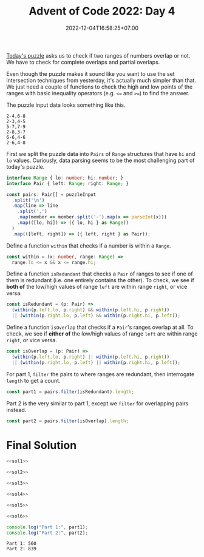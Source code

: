 #+TITLE: Advent of Code 2022: Day 4
#+SLUG: 2022-advent-of-code-day-04
#+DATE: 2022-12-04T16:58:25+07:00
#+DESCRIPTION: A TypeScript solution for the Advent of Code 2022, Day 4 puzzle: it looks like set intersection, but actually it's much easier than that.

[[https://adventofcode.com/2022/day/4][Today's puzzle]] asks us to check if two ranges of numbers overlap or not. We have to check for complete overlaps and partial overlaps.

Even though the puzzle makes it sound like you want to use the set intersection techniques from yesterday, it's actually much simpler than that. We just need a couple of functions to check the high and low points of the ranges with basic inequality operators (e.g. =<== and =>==) to find the answer.

The puzzle input data looks something like this.
#+begin_example
2-4,6-8
2-3,4-5
5-7,7-9
2-8,3-7
6-6,4-6
2-6,4-8
#+end_example

First we split the puzzle data into =Pairs= of =Range= structures that have =hi= and =lo= values. Curiously, data parsing seems to be the most challenging part of today's puzzle.
#+name: sol1
#+begin_src typescript :exports code :results code :eval never
interface Range { lo: number; hi: number; }
interface Pair { left: Range; right: Range; }

const pairs: Pair[] = puzzleInput
  .split('\n')
  .map(line => line
    .split(',')
    .map(member => member.split('-').map(x => parseInt(x)))
    .map(([lo, hi]) => ({ lo, hi } as Range))
  )
  .map(([left, right]) => ({ left, right } as Pair));
#+end_src

Define a function ~within~ that checks if a number is within a =Range=.
#+name: sol2
#+begin_src typescript :exports code :results code :eval never
const within = (x: number, range: Range) =>
  range.lo <= x && x <= range.hi;
#+end_src

Define a function ~isRedundant~ that checks a =Pair= of ranges to see if one of them is redundant (i.e. one entirely contains the other). To check, we see if *both of* the low/high values of range =left= are within range =right=, or vice versa.
#+name: sol3
#+begin_src typescript :exports code :results code :eval never
const isRedundant = (p: Pair) =>
  (within(p.left.lo, p.right) && within(p.left.hi, p.right))
  || (within(p.right.lo, p.left) && within(p.right.hi, p.left));
#+end_src

Define a function ~isOverlap~ that checks if a =Pair='s ranges overlap at all.  To check, we see if *either of* the low/high values of range =left= are within range =right=, or vice versa.
#+name: sol4
#+begin_src typescript :exports code :results code :eval never
const isOverlap = (p: Pair) =>
  (within(p.left.lo, p.right) || within(p.left.hi, p.right))
  || (within(p.right.lo, p.left) || within(p.right.hi, p.left));
#+end_src

For part 1, ~filter~ the pairs to where ranges are redundant, then interrogate ~length~ to get a count.
#+name: sol5
#+begin_src typescript :exports code :results code :eval never
const part1 = pairs.filter(isRedundant).length;
#+end_src

Part 2 is the very similar to part 1, except we ~filter~ for overlapping pairs instead.
#+name: sol6
#+begin_src typescript :exports code :results code :eval never
const part2 = pairs.filter(isOverlap).length;
#+end_src

* Final Solution
#+name: solution
#+begin_src typescript :exports code :results code :eval never :noweb yes
<<sol1>>

<<sol2>>

<<sol3>>

<<sol4>>

<<sol5>>

<<sol6>>

console.log("Part 1:", part1);
console.log("Part 2:", part2);
#+end_src

#+name: code
#+begin_src typescript :exports results :results code :noweb yes :cache yes
<<input>>
<<solution>>
#+end_src

#+RESULTS[5879f5f7488e06e1453e6a5e2b2c873925f4e74a]: code
#+begin_src typescript eval never
Part 1: 560
Part 2: 839
#+end_src


#+name: input
#+begin_src typescript :exports none :eval never
const puzzleInput =
`71-97,71-72
60-97,20-95
20-59,58-59
24-83,3-82
48-96,33-47
49-49,10-50
48-86,6-85
71-72,27-72
46-83,29-84
10-52,1-53
38-84,37-39
48-48,39-48
42-87,43-96
1-99,78-98
23-39,1-38
30-30,13-30
8-37,7-38
13-85,57-84
1-97,2-98
7-99,6-98
14-99,13-91
2-87,8-88
51-66,66-66
66-98,97-98
41-73,84-85
37-95,36-94
4-22,11-38
25-90,25-50
50-97,51-89
10-86,9-86
78-93,56-77
56-84,56-79
43-48,43-49
43-96,98-98
66-76,59-68
12-15,11-59
3-85,12-84
50-74,50-75
1-7,2-6
10-11,11-58
15-96,16-99
20-87,23-88
39-79,39-78
96-98,7-97
14-74,13-14
3-99,98-99
43-47,43-62
79-83,75-84
10-13,15-15
8-91,8-9
68-74,47-97
74-88,75-79
48-97,49-97
58-96,58-98
28-60,61-73
3-99,28-87
89-90,91-91
10-40,4-10
2-97,1-97
22-24,22-24
75-76,55-76
42-83,42-82
35-95,25-95
10-27,9-11
12-83,13-37
37-97,36-38
3-30,4-30
31-51,31-32
26-28,27-46
44-46,45-90
19-82,27-77
44-92,43-85
22-54,5-53
6-98,4-99
4-4,4-40
30-99,30-31
59-59,60-90
21-95,19-94
22-43,21-67
69-72,72-72
70-94,71-93
13-15,13-14
23-90,22-89
93-94,4-94
1-21,3-20
4-68,5-69
27-29,28-95
47-47,47-48
26-54,25-55
16-81,80-80
31-33,32-60
25-82,26-51
16-73,72-72
95-95,33-95
12-72,13-43
36-95,35-36
19-94,9-43
7-7,5-15
9-96,9-99
9-91,8-8
46-62,34-85
83-84,31-84
52-56,46-63
44-85,59-86
43-70,43-70
21-38,39-78
58-58,6-57
1-99,99-99
12-90,40-89
34-67,35-73
15-97,14-96
46-98,46-96
52-70,42-77
4-23,3-23
55-82,81-83
48-84,25-83
31-92,92-98
6-93,5-98
14-39,15-38
17-58,17-18
7-16,24-94
16-71,85-97
1-95,16-86
32-60,57-68
74-96,55-97
36-95,97-97
76-78,27-77
47-84,59-75
15-37,4-16
1-97,1-98
27-78,28-77
97-98,10-94
37-97,97-97
89-89,4-90
21-28,21-94
41-90,4-41
1-93,93-96
99-99,6-99
11-13,12-95
16-22,4-22
7-89,90-90
4-58,19-79
9-84,68-84
80-85,34-84
1-70,71-84
64-74,74-74
58-80,58-70
7-59,7-8
17-19,9-17
22-34,34-84
66-76,66-66
97-99,17-95
47-97,39-45
35-36,35-88
9-79,41-80
10-11,10-41
4-14,15-90
95-96,1-96
36-92,69-93
1-7,8-84
32-39,32-39
8-94,7-9
34-50,7-52
71-94,71-96
2-47,1-95
4-5,8-93
34-66,21-65
26-95,26-97
60-82,59-61
39-96,39-98
15-22,22-50
12-82,13-13
15-63,62-62
1-99,2-55
11-26,16-91
24-76,76-77
3-6,7-92
62-93,61-92
33-83,32-84
4-99,2-2
11-21,22-98
45-46,45-64
26-30,21-35
78-99,29-77
55-73,5-91
3-4,14-98
3-93,92-92
51-77,77-77
7-90,90-90
4-67,4-68
10-95,10-96
79-89,80-83
3-86,17-87
32-77,32-78
31-72,10-25
48-50,2-53
29-58,28-59
75-77,15-76
2-76,1-75
15-15,14-63
75-85,76-96
42-97,15-28
20-98,97-98
21-64,21-64
11-95,95-96
68-96,69-79
5-89,6-90
38-72,73-90
43-97,42-98
67-83,74-84
69-87,69-87
10-12,11-60
12-67,11-85
1-3,6-88
8-80,17-81
3-47,2-58
74-74,37-75
47-99,47-48
21-78,6-51
86-87,16-87
3-86,87-87
92-96,17-91
54-85,54-87
23-24,23-87
62-91,62-92
14-49,14-50
29-93,94-97
2-3,2-91
53-57,57-57
15-44,43-44
1-37,2-37
8-19,23-24
19-20,6-20
1-7,6-46
3-26,1-77
3-6,3-47
30-80,96-96
23-70,69-69
51-52,52-89
42-82,83-89
86-97,13-86
16-45,1-1
14-77,4-13
15-81,81-81
87-87,30-88
89-89,30-88
21-22,21-95
90-94,23-89
67-67,1-66
19-99,43-99
2-97,5-98
6-78,6-62
8-9,8-9
1-13,1-9
91-95,92-95
68-86,69-96
4-26,25-68
17-96,18-96
65-65,64-65
2-99,3-98
24-97,25-68
36-57,7-35
52-89,87-88
3-96,3-3
2-34,2-18
82-96,82-98
29-30,4-30
32-73,31-73
72-98,99-99
12-32,11-57
11-86,7-9
81-82,5-82
8-94,93-94
45-68,57-61
49-50,24-50
8-78,44-91
28-29,29-98
50-82,4-48
71-71,20-70
6-17,23-58
61-73,23-70
74-90,36-95
6-14,9-12
16-78,2-9
2-92,2-90
32-40,39-41
69-69,44-69
22-59,21-50
30-66,30-67
17-97,54-98
89-97,84-96
11-93,11-96
55-80,80-84
59-87,59-95
4-81,9-80
4-96,1-95
21-95,21-94
7-40,39-40
5-98,5-92
30-32,31-53
10-88,11-88
5-36,36-36
97-98,16-98
12-83,10-13
19-68,20-67
42-42,11-42
9-11,10-67
10-88,9-10
12-70,12-13
30-69,37-66
1-95,2-6
97-98,12-98
40-46,41-47
28-91,29-73
1-5,6-82
82-92,4-82
10-91,11-92
21-93,92-92
14-58,57-58
8-79,7-9
27-94,26-27
13-22,23-99
11-11,17-64
19-71,18-88
1-13,1-3
50-68,49-67
13-14,13-37
40-90,40-61
21-95,22-95
38-39,38-46
44-95,64-81
56-57,2-57
64-85,7-63
4-99,3-99
32-90,90-98
43-63,42-44
58-58,43-57
79-80,27-78
27-72,1-26
89-91,39-90
31-43,43-43
71-90,71-90
13-95,14-96
17-77,77-77
60-62,59-65
33-35,7-50
2-8,5-5
24-61,24-25
6-74,73-73
18-18,20-94
29-54,41-55
4-43,5-43
39-69,43-70
47-48,47-79
5-6,6-85
12-12,12-12
12-91,12-90
44-64,66-69
47-58,46-58
60-99,79-99
56-86,86-86
8-98,1-7
59-59,10-58
19-41,42-97
76-94,6-95
20-69,68-99
36-63,35-36
2-15,3-14
16-28,15-17
75-92,40-71
4-61,11-62
14-66,14-15
6-70,29-69
95-96,9-96
68-89,68-69
2-75,1-74
97-97,12-97
58-86,22-87
3-4,3-97
21-68,49-69
88-88,32-87
45-93,46-89
12-92,12-93
51-75,71-71
24-29,28-29
5-6,5-71
33-34,33-80
55-94,94-94
50-64,50-63
55-92,82-86
32-34,33-47
9-13,12-78
5-99,35-57
25-53,6-24
7-85,6-96
27-72,15-73
61-74,36-95
27-62,59-61
4-82,4-86
23-79,24-26
24-43,17-44
43-74,42-44
39-84,38-99
55-85,54-57
2-78,1-3
20-71,19-46
25-38,25-26
49-77,49-76
1-2,1-68
12-21,11-65
17-82,17-56
8-92,14-93
1-52,4-51
78-78,2-70
9-42,8-41
33-64,32-67
22-68,22-61
7-82,4-8
24-42,36-37
96-96,30-95
68-68,14-67
13-78,78-78
39-70,17-38
62-93,63-93
19-64,19-64
15-83,16-44
33-34,34-49
2-65,58-64
5-53,4-84
53-54,53-74
3-58,1-65
2-5,9-15
3-39,21-40
54-57,54-56
25-62,25-61
12-94,10-10
74-75,74-89
14-85,13-29
4-76,3-88
5-55,4-55
55-93,54-93
13-48,9-12
23-56,23-24
32-71,32-40
23-94,22-24
1-99,98-98
22-75,31-44
7-96,7-97
11-12,14-34
4-98,3-5
58-94,59-94
13-70,13-88
38-40,20-39
2-88,58-87
35-81,4-81
31-82,81-81
24-93,8-25
19-96,95-98
18-64,19-65
22-40,31-39
43-75,81-82
16-27,1-28
7-28,6-28
71-79,71-72
1-99,11-98
11-12,11-97
2-75,3-76
21-79,80-91
5-49,5-6
54-55,16-55
12-97,12-96
42-83,73-82
61-84,83-84
33-82,83-83
42-85,43-86
27-71,26-71
39-39,8-38
20-25,17-24
98-99,15-96
4-92,4-92
34-82,34-99
39-43,9-44
17-29,30-91
1-98,97-98
25-92,24-92
44-68,45-67
7-22,7-62
56-95,97-99
41-79,41-42
48-89,48-96
46-96,95-97
18-88,18-19
86-87,9-87
1-1,1-97
91-97,65-92
15-80,15-26
46-98,60-82
45-70,44-46
16-83,16-83
37-55,54-60
7-57,8-16
9-27,70-88
8-72,7-28
90-91,17-83
2-64,3-93
21-46,10-38
33-88,33-89
89-90,87-90
58-59,57-61
26-94,25-93
35-48,35-70
4-75,5-75
19-22,18-31
4-94,4-98
11-74,20-75
40-67,17-36
21-22,21-96
7-43,22-35
21-89,88-89
3-44,44-45
41-62,41-42
34-60,37-59
14-69,13-15
28-76,22-22
12-51,35-52
13-98,59-70
62-91,62-96
7-88,87-89
31-32,31-47
4-99,5-99
6-9,10-54
16-33,33-33
5-97,4-98
10-52,52-56
7-8,5-9
39-66,39-46
10-45,10-45
37-89,37-92
30-31,30-90
49-82,25-48
59-71,61-66
73-87,19-72
14-97,14-97
4-63,62-84
3-97,2-4
7-64,8-65
15-16,15-96
19-66,20-60
19-35,34-47
10-10,9-59
7-9,8-9
62-99,62-80
7-92,7-88
11-42,41-41
2-2,2-70
2-68,69-69
41-81,41-82
67-96,99-99
91-93,45-86
5-87,86-91
9-13,1-4
1-97,98-98
5-27,5-26
68-86,68-68
30-40,31-40
40-81,81-92
1-91,3-63
11-96,37-84
18-61,14-17
12-75,15-82
31-52,23-53
2-74,6-82
94-95,10-95
54-54,50-53
37-68,37-50
27-75,26-76
9-30,8-10
46-74,68-68
26-39,18-50
44-45,39-39
96-97,67-95
30-90,75-89
30-85,6-86
90-92,58-91
33-36,32-36
65-96,65-66
35-69,59-63
27-47,26-27
16-86,74-90
46-78,78-79
22-85,22-86
95-95,14-94
58-59,17-59
33-58,33-72
75-75,41-75
15-35,36-49
20-90,27-91
8-69,9-70
64-99,65-84
5-80,1-80
1-2,2-99
23-32,28-29
54-56,53-61
13-56,55-56
86-87,5-67
6-88,6-72
26-95,26-96
75-85,4-75
1-44,1-44
4-7,20-50
5-96,99-99
19-69,18-69
38-91,92-98
99-99,17-97
11-22,10-27
14-76,12-97
3-54,2-53
46-81,82-91
14-15,33-99
34-35,17-35
5-79,2-63
10-57,9-74
16-38,39-89
83-86,30-82
9-72,8-35
10-70,69-70
51-86,81-91
4-72,4-71
31-91,20-28
33-98,30-32
27-87,86-87
45-45,47-88
5-57,5-47
16-90,15-89
21-99,18-85
2-34,33-68
44-58,35-57
8-65,8-66
15-39,16-40
47-67,3-48
18-84,19-84
4-98,99-99
34-77,34-76
50-50,50-63
98-99,2-99
41-95,41-42
34-48,35-48
85-94,95-96
13-38,22-38
81-82,18-81
8-86,22-86
62-97,34-70
26-73,25-73
53-58,35-53
58-80,79-81
14-41,7-13
2-21,4-22
12-98,11-97
7-73,6-73
1-94,1-96
26-82,25-27
23-76,45-77
7-78,7-78
29-72,72-72
7-8,7-37
12-24,13-25
88-91,32-89
17-76,16-23
23-40,2-14
99-99,15-88
8-85,2-86
10-89,18-90
8-97,7-93
8-98,8-97
2-12,3-63
90-90,4-90
7-23,15-22
50-96,9-26
10-80,4-9
1-85,84-85
20-22,21-70
20-83,4-21
8-32,7-33
25-45,34-46
5-34,34-97
19-91,90-91
16-96,78-95
9-64,10-63
7-8,8-55
32-50,2-31
4-16,16-16
8-99,44-97
48-73,58-74
50-80,49-49
57-58,29-58
72-76,72-74
59-75,75-85
19-98,34-97
7-94,99-99
2-95,3-95
61-78,61-79
96-98,13-97
27-82,50-90
98-99,4-99
2-95,1-88
5-66,3-70
13-26,23-42
25-55,24-55
56-56,56-56
50-98,97-97
33-85,3-32
6-45,46-64
6-57,59-88
64-72,64-65
30-92,30-92
5-46,1-5
5-89,4-70
16-69,16-68
4-88,4-81
4-94,3-93
44-47,44-46
21-38,21-46
81-86,80-86
41-96,64-87
37-73,37-73
15-75,1-99
2-36,2-35
3-94,1-2
3-87,87-88
9-9,7-9
12-97,96-98
42-89,88-89
29-85,30-50
3-4,3-94
57-92,58-93
16-95,2-8
1-98,10-90
31-65,31-72
5-87,4-5
40-45,46-75
88-95,46-98
26-87,8-17
24-27,23-27
12-99,12-97
5-99,6-99
68-77,31-42
68-91,68-87
35-35,5-35
2-66,2-3
20-32,20-33
8-88,6-88
8-82,9-81
10-97,11-97
12-59,13-59
17-32,23-63
14-15,15-19
99-99,21-89
94-99,36-93
60-65,43-67
8-97,9-58
10-52,27-32
85-91,84-90
34-88,5-87
18-43,15-17
4-99,3-99
2-97,18-79
16-56,40-84
5-5,7-91
11-97,11-99
76-77,77-77
11-90,94-97
22-23,1-23
6-43,5-99
7-85,84-85
11-12,12-92
8-89,6-75
44-64,45-63
51-95,8-29
21-54,20-77
20-87,20-84
11-25,24-24
52-54,52-55
15-16,19-66
54-91,13-53
35-98,35-41
47-48,6-48
83-89,82-83
27-83,26-28
38-92,93-96
51-76,51-63
1-3,7-13
10-96,11-47
58-98,2-95
69-69,61-73
4-89,2-3
7-58,3-15
76-93,8-94
5-20,4-19
16-23,16-17
30-85,31-85
16-70,15-16
67-67,52-68
30-99,29-31
49-71,55-70
32-94,94-94
82-93,24-83
31-94,32-40
62-79,62-80
9-84,9-9
8-97,1-97
36-37,36-51
76-77,53-77
47-49,17-48
73-75,55-77
50-85,51-86
63-63,53-62
5-15,5-5
19-99,19-90
2-63,2-22
21-75,22-22
18-97,19-69
79-92,11-91
13-23,23-23
4-94,3-3
6-82,19-83
34-50,35-37
15-99,15-96
5-58,4-57
19-56,46-93
11-73,12-78
37-42,26-41
53-65,30-39
46-47,45-47
56-99,55-97
82-86,44-83
49-55,37-48
3-96,96-96
46-52,45-52
2-36,9-37
99-99,1-99
11-70,18-91
60-75,74-75
6-97,6-96
33-66,4-95
15-58,34-59
19-86,18-19
25-43,30-81
11-66,10-65
2-49,1-99
55-77,76-78
61-87,75-79
3-93,2-92
2-2,5-56
5-99,9-98
34-46,46-84
35-36,35-86
15-17,16-43
46-51,50-55
8-8,7-17
5-98,4-87
44-58,43-58
5-41,5-42
6-27,10-16
78-78,40-79
17-88,29-87
12-69,12-69
26-78,26-58
77-95,95-95
42-49,46-48
19-69,19-97
33-77,76-76
47-49,48-76
3-99,3-4
7-34,33-34
61-91,92-99
67-83,9-83
10-91,90-91
42-83,42-43
29-31,35-90
8-80,8-74
8-95,8-99
7-80,5-8
5-12,11-12
8-89,7-93
42-93,42-94
29-85,28-84
72-72,72-90
59-77,77-77
96-99,23-97
16-30,30-84
8-69,8-68
2-98,2-98
44-98,43-98
5-6,5-98
9-90,11-51
1-3,2-98
15-69,55-70
6-94,6-94
88-89,21-89
62-79,78-78
2-71,47-72
53-61,22-60
93-97,10-92
64-64,65-70
10-10,6-13
21-78,81-95
88-94,2-88
13-62,13-14
67-67,58-67
33-38,13-39
40-51,4-39
18-86,86-92
10-97,10-97
5-13,10-40
4-94,3-5
11-71,10-12
27-31,25-27
6-95,4-4
5-99,14-98
12-71,57-72
39-76,39-76
57-76,48-81
20-64,20-94
25-25,24-26
14-74,8-13
5-92,5-91
1-96,1-96
8-51,4-56
5-95,15-96
24-80,30-45
31-98,31-94
1-33,33-56
38-54,23-39
61-83,43-77
30-38,13-37
10-71,10-11
41-59,42-60
4-49,5-50
14-14,2-85
4-7,1-2
91-92,3-91
3-78,23-77
13-74,85-96
53-86,14-33
67-95,66-94
12-13,12-93
4-99,3-47
19-86,20-85
5-98,5-90
3-89,3-90
66-67,63-67
55-72,14-71
4-5,5-80
17-94,16-94
18-71,36-70
45-49,44-49
27-90,27-82
15-31,15-30
8-57,28-98
1-41,1-42
19-20,19-41
15-92,91-92
37-73,10-36
26-63,63-71
27-30,28-81
22-87,22-23
56-56,1-56
59-89,27-58
88-89,56-87
32-39,32-66
96-96,2-97
25-56,24-56
3-94,4-95
20-93,5-92
16-70,42-71
4-89,8-90
20-83,20-82
31-88,30-88
73-73,3-72
11-97,9-99
3-23,22-52
21-96,20-83
4-65,5-21
37-37,8-37
4-95,2-4
10-71,11-73
35-81,36-81
1-5,6-79
28-39,27-39
2-92,1-85
12-97,62-96
20-91,21-91
88-98,3-70
20-66,74-76
84-99,47-84
17-95,18-93
57-78,49-78
15-17,16-81
51-84,41-54
49-74,22-92`;
#+end_src
